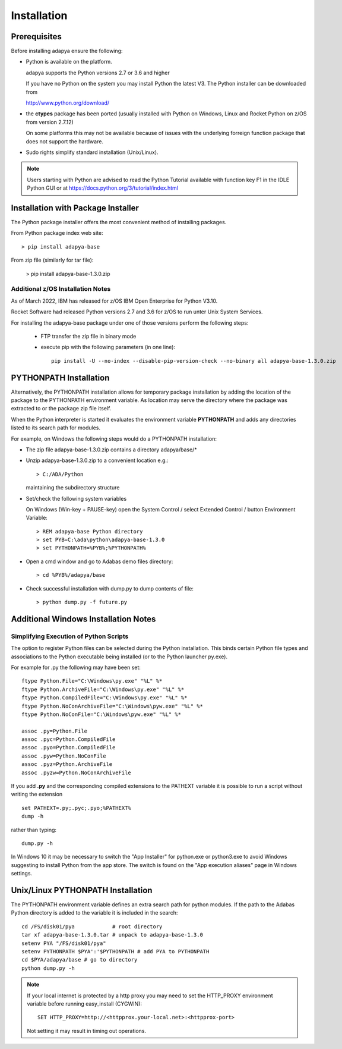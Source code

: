 ************
Installation
************

Prerequisites
=============

Before installing adapya ensure the following:

- Python is available on the platform.

  adapya supports the Python versions 2.7 or 3.6 and higher

  If you have no Python on the system you may install Python
  the latest V3. The Python installer can be downloaded from

  http://www.python.org/download/

-  the **ctypes** package has been ported (usually installed with Python
   on Windows, Linux and Rocket Python on z/OS from version 2.7.12)

   On some platforms this may not be available because of issues with the
   underlying forreign function package that does not support the
   hardware.

-  Sudo rights simplify standard installation (Unix/Linux).

.. note:: Users starting with Python are advised to read the Python
   Tutorial available with function key F1 in the IDLE Python GUI or at
   `<https://docs.python.org/3/tutorial/index.html>`_


Installation with Package Installer
===================================

The Python package installer offers the most convenient method of
installing packages.

From Python package index web site::

  > pip install adapya-base

From zip file (similarly for tar file):

  > pip install adapya-base-1.3.0.zip

Additional z/OS Installation Notes
----------------------------------

As of March 2022, IBM has released for z/OS IBM Open Enterprise for Python V3.10.

Rocket Software had released Python versions 2.7 and 3.6 for z/OS
to run unter Unix System Services.

For installing the adapya-base package under one of those versions perform the following steps:

 - FTP transfer the zip file in binary mode
 - execute pip with the following parameters (in one line)::

     pip install -U --no-index --disable-pip-version-check --no-binary all adapya-base-1.3.0.zip


PYTHONPATH Installation
=======================

Alternatively, the PYTHONPATH installation allows for temporary
package installation by adding the location of the package to the
PYTHONPATH environment variable. As location may serve the directory
where the package was extracted to or the package zip file itself.

When the Python interpreter is started it evaluates the environment
variable **PYTHONPATH** and adds any directories listed to its search
path for modules.

For example, on Windows the following steps would do a PYTHONPATH installation:

- The zip file adapya-base-1.3.0.zip contains a directory adapya/base/\*

- Unzip adapya-base-1.3.0.zip to a convenient location e.g.::

    > C:/ADA/Python

  maintaining the subdirectory structure

- Set/check the following system variables

  On Windows (Win-key + PAUSE-key) open the System Control / select
  Extended Control / button Environment Variable::

    > REM adapya-base Python directory
    > set PYB=C:\ada\python\adapya-base-1.3.0
    > set PYTHONPATH=%PYB%;%PYTHONPATH%


- Open a cmd window and go to Adabas demo files directory::

    > cd %PYB%/adapya/base

- Check successful installation with dump.py to dump contents of file::

    > python dump.py -f future.py


Additional Windows Installation Notes
=====================================

Simplifying Execution of Python Scripts
---------------------------------------

The option to register Python files can be selected during the Python
installation. This binds certain Python file types and associations to the
Python executable being installed (or to the Python launcher py.exe).

For example for .py the following may have been set::

    ftype Python.File="C:\Windows\py.exe" "%L" %*
    ftype Python.ArchiveFile="C:\Windows\py.exe" "%L" %*
    ftype Python.CompiledFile="C:\Windows\py.exe" "%L" %*
    ftype Python.NoConArchiveFile="C:\Windows\pyw.exe" "%L" %*
    ftype Python.NoConFile="C:\Windows\pyw.exe" "%L" %*

    assoc .py=Python.File
    assoc .pyc=Python.CompiledFile
    assoc .pyo=Python.CompiledFile
    assoc .pyw=Python.NoConFile
    assoc .pyz=Python.ArchiveFile
    assoc .pyzw=Python.NoConArchiveFile

If you add **.py** and the corresponding compiled extensions
to the PATHEXT variable it is possible to run a script without
writing the extension ::

    set PATHEXT=.py;.pyc;.pyo;%PATHEXT%
    dump -h

rather than typing::

    dump.py -h

In Windows 10 it may be necessary to switch the "App Installer" for python.exe
or python3.exe to avoid Windows suggesting to install Python from the app store.
The switch is found on the "App execution aliases" page in Windows settings.


Unix/Linux PYTHONPATH Installation
==================================

The PYTHONPATH environment variable defines an extra search path for
python modules. If the path to the Adabas Python directory is added to
the variable it is included in the search::

    cd /FS/disk01/pya            # root directory
    tar xf adapya-base-1.3.0.tar # unpack to adapya-base-1.3.0
    setenv PYA "/FS/disk01/pya"
    setenv PYTHONPATH $PYA':'$PYTHONPATH # add PYA to PYTHONPATH
    cd $PYA/adapya/base # go to directory
    python dump.py -h


.. note::
   If your local internet is protected by a http proxy you may need to set
   the HTTP\_PROXY environment variable before running easy\_install (CYGWIN)::

       SET HTTP_PROXY=http://<httpprox.your-local.net>:<httpprox-port>

   Not setting it may result in timing out operations.

